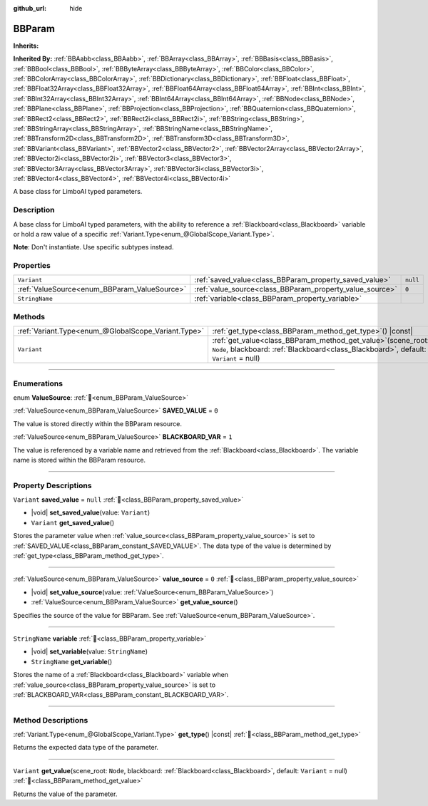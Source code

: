 :github_url: hide

.. DO NOT EDIT THIS FILE!!!
.. Generated automatically from Godot engine sources.
.. Generator: https://github.com/godotengine/godot/tree/4.3/doc/tools/make_rst.py.
.. XML source: https://github.com/godotengine/godot/tree/4.3/modules/limboai/doc_classes/BBParam.xml.

.. _class_BBParam:

BBParam
=======

**Inherits:** 

**Inherited By:** :ref:`BBAabb<class_BBAabb>`, :ref:`BBArray<class_BBArray>`, :ref:`BBBasis<class_BBBasis>`, :ref:`BBBool<class_BBBool>`, :ref:`BBByteArray<class_BBByteArray>`, :ref:`BBColor<class_BBColor>`, :ref:`BBColorArray<class_BBColorArray>`, :ref:`BBDictionary<class_BBDictionary>`, :ref:`BBFloat<class_BBFloat>`, :ref:`BBFloat32Array<class_BBFloat32Array>`, :ref:`BBFloat64Array<class_BBFloat64Array>`, :ref:`BBInt<class_BBInt>`, :ref:`BBInt32Array<class_BBInt32Array>`, :ref:`BBInt64Array<class_BBInt64Array>`, :ref:`BBNode<class_BBNode>`, :ref:`BBPlane<class_BBPlane>`, :ref:`BBProjection<class_BBProjection>`, :ref:`BBQuaternion<class_BBQuaternion>`, :ref:`BBRect2<class_BBRect2>`, :ref:`BBRect2i<class_BBRect2i>`, :ref:`BBString<class_BBString>`, :ref:`BBStringArray<class_BBStringArray>`, :ref:`BBStringName<class_BBStringName>`, :ref:`BBTransform2D<class_BBTransform2D>`, :ref:`BBTransform3D<class_BBTransform3D>`, :ref:`BBVariant<class_BBVariant>`, :ref:`BBVector2<class_BBVector2>`, :ref:`BBVector2Array<class_BBVector2Array>`, :ref:`BBVector2i<class_BBVector2i>`, :ref:`BBVector3<class_BBVector3>`, :ref:`BBVector3Array<class_BBVector3Array>`, :ref:`BBVector3i<class_BBVector3i>`, :ref:`BBVector4<class_BBVector4>`, :ref:`BBVector4i<class_BBVector4i>`

A base class for LimboAI typed parameters.

.. rst-class:: classref-introduction-group

Description
-----------

A base class for LimboAI typed parameters, with the ability to reference a :ref:`Blackboard<class_Blackboard>` variable or hold a raw value of a specific :ref:`Variant.Type<enum_@GlobalScope_Variant.Type>`.

\ **Note**: Don't instantiate. Use specific subtypes instead.

.. rst-class:: classref-reftable-group

Properties
----------

.. table::
   :widths: auto

   +----------------------------------------------+----------------------------------------------------------+----------+
   | ``Variant``                                  | :ref:`saved_value<class_BBParam_property_saved_value>`   | ``null`` |
   +----------------------------------------------+----------------------------------------------------------+----------+
   | :ref:`ValueSource<enum_BBParam_ValueSource>` | :ref:`value_source<class_BBParam_property_value_source>` | ``0``    |
   +----------------------------------------------+----------------------------------------------------------+----------+
   | ``StringName``                               | :ref:`variable<class_BBParam_property_variable>`         |          |
   +----------------------------------------------+----------------------------------------------------------+----------+

.. rst-class:: classref-reftable-group

Methods
-------

.. table::
   :widths: auto

   +-----------------------------------------------------+---------------------------------------------------------------------------------------------------------------------------------------------------------------+
   | :ref:`Variant.Type<enum_@GlobalScope_Variant.Type>` | :ref:`get_type<class_BBParam_method_get_type>`\ (\ ) |const|                                                                                                  |
   +-----------------------------------------------------+---------------------------------------------------------------------------------------------------------------------------------------------------------------+
   | ``Variant``                                         | :ref:`get_value<class_BBParam_method_get_value>`\ (\ scene_root\: ``Node``, blackboard\: :ref:`Blackboard<class_Blackboard>`, default\: ``Variant`` = null\ ) |
   +-----------------------------------------------------+---------------------------------------------------------------------------------------------------------------------------------------------------------------+

.. rst-class:: classref-section-separator

----

.. rst-class:: classref-descriptions-group

Enumerations
------------

.. _enum_BBParam_ValueSource:

.. rst-class:: classref-enumeration

enum **ValueSource**: :ref:`🔗<enum_BBParam_ValueSource>`

.. _class_BBParam_constant_SAVED_VALUE:

.. rst-class:: classref-enumeration-constant

:ref:`ValueSource<enum_BBParam_ValueSource>` **SAVED_VALUE** = ``0``

The value is stored directly within the BBParam resource.

.. _class_BBParam_constant_BLACKBOARD_VAR:

.. rst-class:: classref-enumeration-constant

:ref:`ValueSource<enum_BBParam_ValueSource>` **BLACKBOARD_VAR** = ``1``

The value is referenced by a variable name and retrieved from the :ref:`Blackboard<class_Blackboard>`. The variable name is stored within the BBParam resource.

.. rst-class:: classref-section-separator

----

.. rst-class:: classref-descriptions-group

Property Descriptions
---------------------

.. _class_BBParam_property_saved_value:

.. rst-class:: classref-property

``Variant`` **saved_value** = ``null`` :ref:`🔗<class_BBParam_property_saved_value>`

.. rst-class:: classref-property-setget

- |void| **set_saved_value**\ (\ value\: ``Variant``\ )
- ``Variant`` **get_saved_value**\ (\ )

Stores the parameter value when :ref:`value_source<class_BBParam_property_value_source>` is set to :ref:`SAVED_VALUE<class_BBParam_constant_SAVED_VALUE>`. The data type of the value is determined by :ref:`get_type<class_BBParam_method_get_type>`.

.. rst-class:: classref-item-separator

----

.. _class_BBParam_property_value_source:

.. rst-class:: classref-property

:ref:`ValueSource<enum_BBParam_ValueSource>` **value_source** = ``0`` :ref:`🔗<class_BBParam_property_value_source>`

.. rst-class:: classref-property-setget

- |void| **set_value_source**\ (\ value\: :ref:`ValueSource<enum_BBParam_ValueSource>`\ )
- :ref:`ValueSource<enum_BBParam_ValueSource>` **get_value_source**\ (\ )

Specifies the source of the value for BBParam. See :ref:`ValueSource<enum_BBParam_ValueSource>`.

.. rst-class:: classref-item-separator

----

.. _class_BBParam_property_variable:

.. rst-class:: classref-property

``StringName`` **variable** :ref:`🔗<class_BBParam_property_variable>`

.. rst-class:: classref-property-setget

- |void| **set_variable**\ (\ value\: ``StringName``\ )
- ``StringName`` **get_variable**\ (\ )

Stores the name of a :ref:`Blackboard<class_Blackboard>` variable when :ref:`value_source<class_BBParam_property_value_source>` is set to :ref:`BLACKBOARD_VAR<class_BBParam_constant_BLACKBOARD_VAR>`.

.. rst-class:: classref-section-separator

----

.. rst-class:: classref-descriptions-group

Method Descriptions
-------------------

.. _class_BBParam_method_get_type:

.. rst-class:: classref-method

:ref:`Variant.Type<enum_@GlobalScope_Variant.Type>` **get_type**\ (\ ) |const| :ref:`🔗<class_BBParam_method_get_type>`

Returns the expected data type of the parameter.

.. rst-class:: classref-item-separator

----

.. _class_BBParam_method_get_value:

.. rst-class:: classref-method

``Variant`` **get_value**\ (\ scene_root\: ``Node``, blackboard\: :ref:`Blackboard<class_Blackboard>`, default\: ``Variant`` = null\ ) :ref:`🔗<class_BBParam_method_get_value>`

Returns the value of the parameter.

.. |virtual| replace:: :abbr:`virtual (This method should typically be overridden by the user to have any effect.)`
.. |const| replace:: :abbr:`const (This method has no side effects. It doesn't modify any of the instance's member variables.)`
.. |vararg| replace:: :abbr:`vararg (This method accepts any number of arguments after the ones described here.)`
.. |constructor| replace:: :abbr:`constructor (This method is used to construct a type.)`
.. |static| replace:: :abbr:`static (This method doesn't need an instance to be called, so it can be called directly using the class name.)`
.. |operator| replace:: :abbr:`operator (This method describes a valid operator to use with this type as left-hand operand.)`
.. |bitfield| replace:: :abbr:`BitField (This value is an integer composed as a bitmask of the following flags.)`
.. |void| replace:: :abbr:`void (No return value.)`
